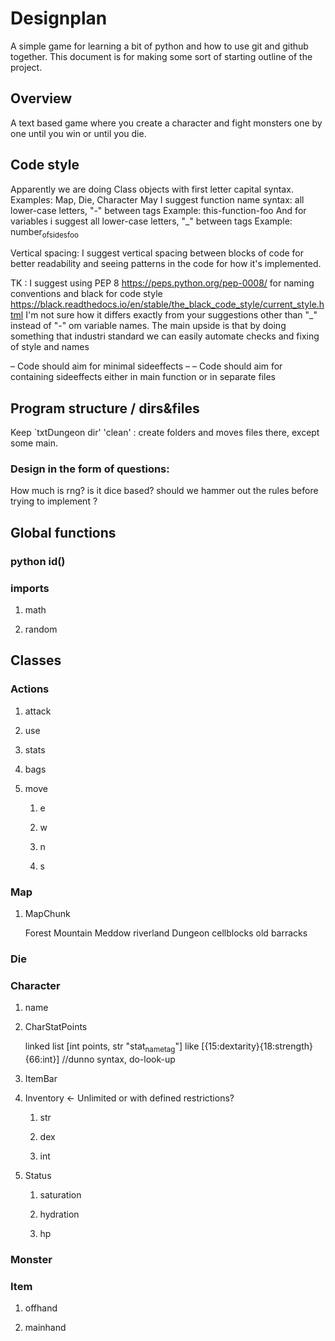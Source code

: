 * Designplan
A simple game for learning a bit of python and how to use git and github together. This document is for making some sort of starting outline of the project.
** Overview
A text based game where you create a character and fight monsters one by one until you win or until you die. 
** Code style
Apparently we are doing Class objects with first letter capital syntax.
Examples: Map, Die, Character
May I suggest function name syntax: all lower-case letters, "-" between tags
Example: this-function-foo
And for variables i suggest all lower-case letters, "_" between tags
Example: number_of_sides_foo

Vertical spacing: I suggest vertical spacing between blocks of code for better
readability and seeing patterns in the code for how it's implemented.

TK : I suggest using PEP 8  https://peps.python.org/pep-0008/ for naming conventions and black for code style https://black.readthedocs.io/en/stable/the_black_code_style/current_style.html
I'm not sure how it differs exactly from your suggestions other than "_" instead of "-" om variable names. The main upside is that by doing something that industri standard we can easily automate checks and fixing of style and names



-- Code should aim for minimal sideeffects --
-- Code should aim for containing sideeffects either in main function or in separate files


** Program structure / dirs&files

Keep `txtDungeon dir' 'clean' : create folders and moves files there, except some main.

*** Design in the form of questions:
How much is rng?
is it  dice based?
should we hammer out the rules before trying to implement ?
** Global functions
*** python id()
*** imports
**** math
**** random
** Classes
*** Actions
**** attack
**** use
**** stats
**** bags
**** move
***** e
***** w
***** n
***** s
*** Map


**** MapChunk
Forest
Mountain
Meddow
riverland
Dungeon
cellblocks
old barracks
*** Die
*** Character
**** name
**** CharStatPoints
linked list [int points, str "stat_nametag"]
like [{15:dextarity}{18:strength}{66:int}] //dunno syntax, do-look-up
**** ItemBar
**** Inventory <- Unlimited or with defined restrictions?
***** str
***** dex
***** int
**** Status
***** saturation
***** hydration
***** hp
*** Monster
*** Item
**** offhand
**** mainhand
